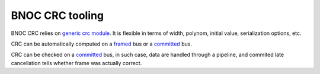 ================
BNOC CRC tooling
================

BNOC CRC relies on `generic crc module <../../nsl_data/crc/>`_. It is
flexible in terms of width, polynom, initial value, serialization
options, etc.

CRC can be automatically computed on a `framed
<crc_framed_adder.vhd>`_ bus or a `committed
<crc_committed_adder.vhd>`_ bus.

CRC can be checked on a `committed <crc_committed_adder.vhd>`_ bus, in
such case, data are handled through a pipeline, and commited late
cancellation tells whether frame was actually correct.
